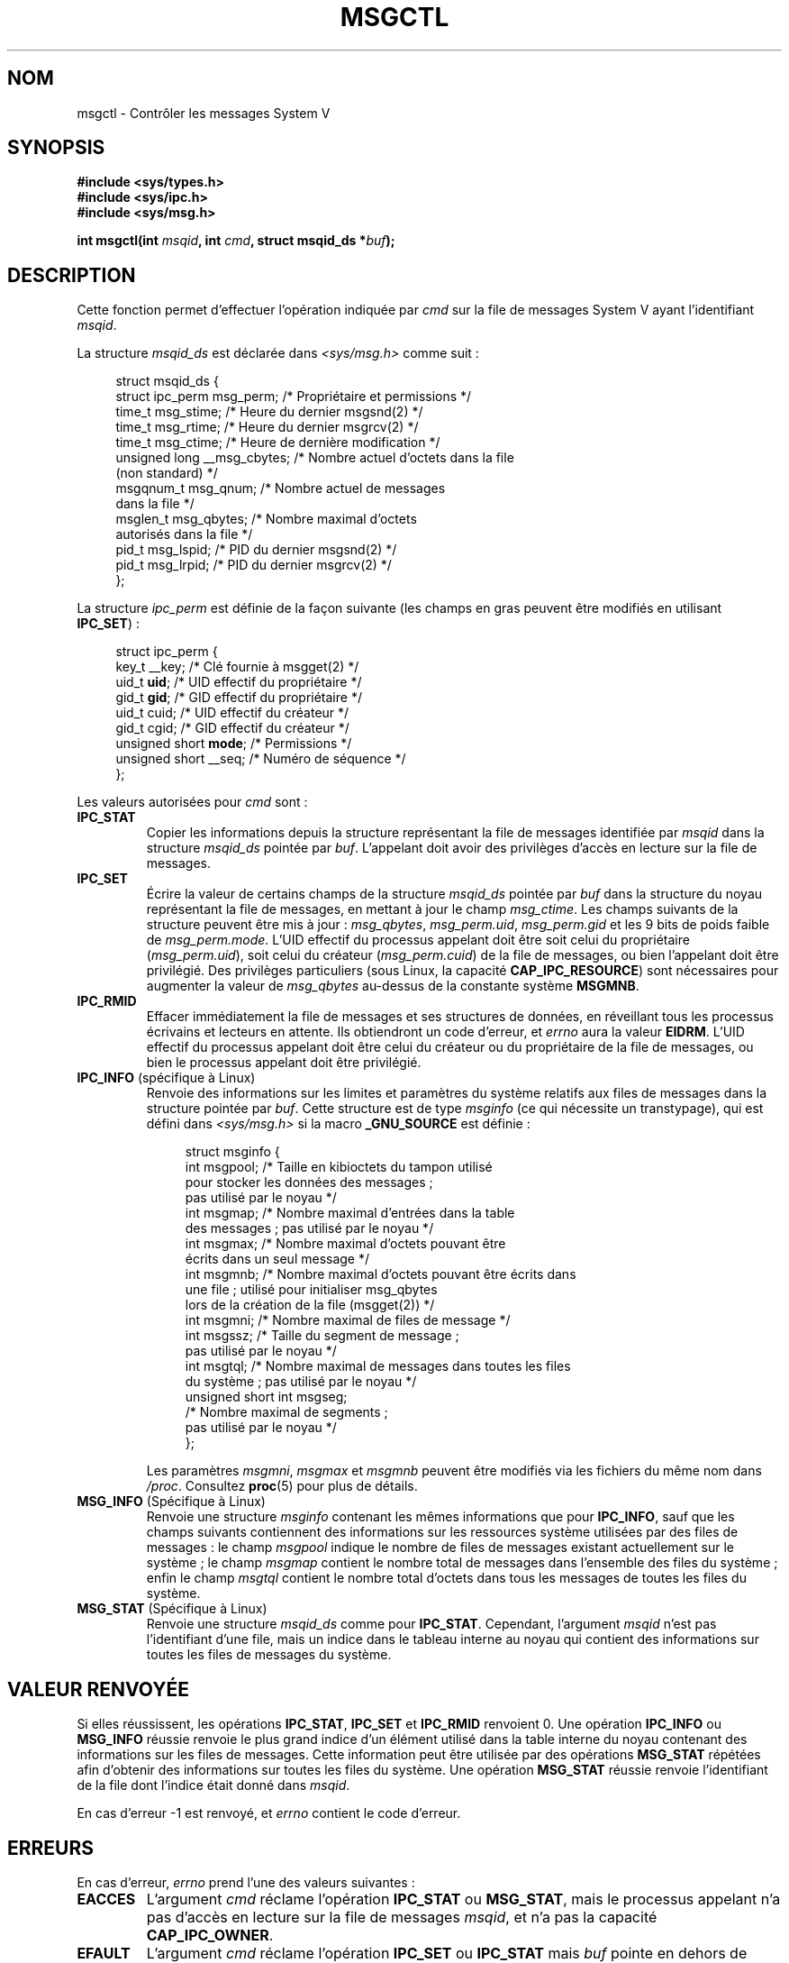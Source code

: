 .\" Copyright 1993 Giorgio Ciucci (giorgio@crcc.it)
.\" and Copyright 2004, 2005 Michael Kerrisk <mtk.manpages@gmail.com>
.\"
.\" %%%LICENSE_START(VERBATIM)
.\" Permission is granted to make and distribute verbatim copies of this
.\" manual provided the copyright notice and this permission notice are
.\" preserved on all copies.
.\"
.\" Permission is granted to copy and distribute modified versions of this
.\" manual under the conditions for verbatim copying, provided that the
.\" entire resulting derived work is distributed under the terms of a
.\" permission notice identical to this one.
.\"
.\" Since the Linux kernel and libraries are constantly changing, this
.\" manual page may be incorrect or out-of-date.  The author(s) assume no
.\" responsibility for errors or omissions, or for damages resulting from
.\" the use of the information contained herein.  The author(s) may not
.\" have taken the same level of care in the production of this manual,
.\" which is licensed free of charge, as they might when working
.\" professionally.
.\"
.\" Formatted or processed versions of this manual, if unaccompanied by
.\" the source, must acknowledge the copyright and authors of this work.
.\" %%%LICENSE_END
.\"
.\" Modified Tue Oct 22 08:11:14 EDT 1996 by Eric S. Raymond <esr@thyrsus.com>
.\" Modified Sun Feb 18 01:59:29 2001 by Andries E. Brouwer <aeb@cwi.nl>
.\" Modified, 27 May 2004, Michael Kerrisk <mtk.manpages@gmail.com>
.\"     Added notes on CAP_IPC_OWNER requirement
.\" Modified, 17 Jun 2004, Michael Kerrisk <mtk.manpages@gmail.com>
.\"     Added notes on CAP_SYS_ADMIN requirement for IPC_SET and IPC_RMID
.\" Modified, 11 Nov 2004, Michael Kerrisk <mtk.manpages@gmail.com>
.\"	Language and formatting clean-ups
.\"	Added msqid_ds and ipc_perm structure definitions
.\" 2005-08-02, mtk: Added IPC_INFO, MSG_INFO, MSG_STAT descriptions
.\"
.\"*******************************************************************
.\"
.\" This file was generated with po4a. Translate the source file.
.\"
.\"*******************************************************************
.TH MSGCTL 2 "31 mai 2012" Linux "Manuel du programmeur Linux"
.SH NOM
msgctl \- Contrôler les messages System\ V
.SH SYNOPSIS
.nf
\fB#include <sys/types.h>\fP
\fB#include <sys/ipc.h>\fP
\fB#include <sys/msg.h>\fP

\fBint msgctl(int \fP\fImsqid\fP\fB, int \fP\fIcmd\fP\fB, struct msqid_ds *\fP\fIbuf\fP\fB);\fP
.fi
.SH DESCRIPTION
Cette fonction permet d'effectuer l'opération indiquée par \fIcmd\fP sur la
file de messages System\ V ayant l'identifiant \fImsqid\fP.
.PP
La structure \fImsqid_ds\fP est déclarée dans \fI<sys/msg.h>\fP comme
suit\ :
.nf
.in +4n

struct msqid_ds {
    struct ipc_perm msg_perm;     /* Propriétaire et permissions */
    time_t          msg_stime;    /* Heure du dernier msgsnd(2) */
    time_t          msg_rtime;    /* Heure du dernier msgrcv(2) */
    time_t          msg_ctime;    /* Heure de dernière modification */
    unsigned long   __msg_cbytes; /* Nombre actuel d'octets dans la file
                                    (non standard) */
    msgqnum_t       msg_qnum;     /* Nombre actuel de messages
                                    dans la file */
    msglen_t        msg_qbytes;   /* Nombre maximal d'octets
                                    autorisés dans la file */
    pid_t           msg_lspid;    /* PID du dernier msgsnd(2) */
    pid_t           msg_lrpid;    /* PID du dernier msgrcv(2) */
};
.in
.fi
.PP
La structure \fIipc_perm\fP est définie de la façon suivante (les champs en
gras peuvent être modifiés en utilisant \fBIPC_SET\fP)\ :
.PP
.nf
.in +4n
struct ipc_perm {
    key_t          __key;       /* Clé fournie à msgget(2) */
    uid_t          \fBuid\fP;         /* UID effectif du propriétaire */
    gid_t          \fBgid\fP;         /* GID effectif du propriétaire */
    uid_t          cuid;           /* UID effectif du créateur */
    gid_t          cgid;        /* GID effectif du créateur */
    unsigned short \fBmode\fP;       /* Permissions */
    unsigned short __seq;       /* Numéro de séquence */
};
.in
.fi
.PP
Les valeurs autorisées pour \fIcmd\fP sont\ :
.TP 
\fBIPC_STAT\fP
Copier les informations depuis la structure représentant la file de messages
identifiée par \fImsqid\fP dans la structure \fImsqid_ds\fP pointée par
\fIbuf\fP. L'appelant doit avoir des privilèges d'accès en lecture sur la file
de messages.
.TP 
\fBIPC_SET\fP
Écrire la valeur de certains champs de la structure \fImsqid_ds\fP pointée par
\fIbuf\fP dans la structure du noyau représentant la file de messages, en
mettant à jour le champ \fImsg_ctime\fP. Les champs suivants de la structure
peuvent être mis à jour\ : \fImsg_qbytes\fP, \fImsg_perm.uid\fP, \fImsg_perm.gid\fP
et les 9 bits de poids faible de \fImsg_perm.mode\fP. L'UID effectif du
processus appelant doit être soit celui du propriétaire (\fImsg_perm.uid\fP),
soit celui du créateur (\fImsg_perm.cuid\fP) de la file de messages, ou bien
l'appelant doit être privilégié. Des privilèges particuliers (sous Linux, la
capacité \fBCAP_IPC_RESOURCE\fP) sont nécessaires pour augmenter la valeur de
\fImsg_qbytes\fP au\(hydessus de la constante système \fBMSGMNB\fP.
.TP 
\fBIPC_RMID\fP
Effacer immédiatement la file de messages et ses structures de données, en
réveillant tous les processus écrivains et lecteurs en attente. Ils
obtiendront un code d'erreur, et \fIerrno\fP aura la valeur \fBEIDRM\fP. L'UID
effectif du processus appelant doit être celui du créateur ou du
propriétaire de la file de messages, ou bien le processus appelant doit être
privilégié.
.TP 
\fBIPC_INFO\fP (spécifique à Linux)
Renvoie des informations sur les limites et paramètres du système relatifs
aux files de messages dans la structure pointée par \fIbuf\fP. Cette structure
est de type \fImsginfo\fP (ce qui nécessite un transtypage), qui est défini
dans \fI<sys/msg.h>\fP si la macro \fB_GNU_SOURCE\fP est définie\ :
.nf
.in +4n

struct msginfo {
    int msgpool; /* Taille en kibioctets du tampon utilisé
                    pour stocker les données des messages\ ;
                    pas utilisé par le noyau */
    int msgmap;  /* Nombre maximal d'entrées dans la table
                    des messages\ ; pas utilisé par le noyau */
    int msgmax;  /* Nombre maximal d'octets pouvant être
                    écrits dans un seul message */
    int msgmnb;  /* Nombre maximal d'octets pouvant être écrits dans
                    une file\ ; utilisé pour initialiser msg_qbytes
                    lors de la création de la file (msgget(2)) */
    int msgmni;  /* Nombre maximal de files de message */
    int msgssz;  /* Taille du segment de message\ ;
                    pas utilisé par le noyau */
    int msgtql;  /* Nombre maximal de messages dans toutes les files
                    du système\ ; pas utilisé par le noyau */
    unsigned short int msgseg;
                 /* Nombre maximal de segments\ ;
                    pas utilisé par le noyau */
};

.in
.fi
Les paramètres \fImsgmni\fP, \fImsgmax\fP et \fImsgmnb\fP peuvent être modifiés via
les fichiers du même nom dans \fI/proc\fP. Consultez \fBproc\fP(5) pour plus de
détails.
.TP 
\fBMSG_INFO\fP (Spécifique à Linux)
Renvoie une structure \fImsginfo\fP contenant les mêmes informations que pour
\fBIPC_INFO\fP, sauf que les champs suivants contiennent des informations sur
les ressources système utilisées par des files de messages\ : le champ
\fImsgpool\fP indique le nombre de files de messages existant actuellement sur
le système\ ; le champ \fImsgmap\fP contient le nombre total de messages dans
l'ensemble des files du système\ ; enfin le champ \fImsgtql\fP contient le
nombre total d'octets dans tous les messages de toutes les files du système.
.TP 
\fBMSG_STAT\fP (Spécifique à Linux)
Renvoie une structure \fImsqid_ds\fP comme pour \fBIPC_STAT\fP. Cependant,
l'argument \fImsqid\fP n'est pas l'identifiant d'une file, mais un indice dans
le tableau interne au noyau qui contient des informations sur toutes les
files de messages du système.
.SH "VALEUR RENVOYÉE"
Si elles réussissent, les opérations \fBIPC_STAT\fP, \fBIPC_SET\fP et \fBIPC_RMID\fP
renvoient 0. Une opération \fBIPC_INFO\fP ou \fBMSG_INFO\fP réussie renvoie le
plus grand indice d'un élément utilisé dans la table interne du noyau
contenant des informations sur les files de messages. Cette information peut
être utilisée par des opérations \fBMSG_STAT\fP répétées afin d'obtenir des
informations sur toutes les files du système. Une opération \fBMSG_STAT\fP
réussie renvoie l'identifiant de la file dont l'indice était donné dans
\fImsqid\fP.

En cas d'erreur \-1 est renvoyé, et \fIerrno\fP contient le code d'erreur.
.SH ERREURS
En cas d'erreur, \fIerrno\fP prend l'une des valeurs suivantes\ :
.TP 
\fBEACCES\fP
L'argument \fIcmd\fP réclame l'opération \fBIPC_STAT\fP ou \fBMSG_STAT\fP, mais le
processus appelant n'a pas d'accès en lecture sur la file de messages
\fImsqid\fP, et n'a pas la capacité \fBCAP_IPC_OWNER\fP.
.TP 
\fBEFAULT\fP
L'argument \fIcmd\fP réclame l'opération \fBIPC_SET\fP ou \fBIPC_STAT\fP mais \fIbuf\fP
pointe en dehors de l'espace d'adressage accessible.
.TP 
\fBEIDRM\fP
La file de messages a été supprimée.
.TP 
\fBEINVAL\fP
\fIcmd\fP ou \fImsqid\fP ont une valeur illégale. Ou alors, dans le cas d'une
opération \fBMSG_STAT\fP, la valeur indiquée par \fImsqid\fP pointe vers un
élément de tableau qui n'est pas en cours d'utilisation.
.TP 
\fBEPERM\fP
L'argument \fIcmd\fP réclame l'opération \fBIPC_SET\fP ou \fBIPC_RMID\fP mais l'UID
effectif du processus appelant n'est pas le créateur (comme indiqué dans
\fImsg_perm.cuid\fP) ou le propriétaire (comme indiqué dans \fImsg_perm.uid\fP) de
la file de messages, et le processus n'est pas privilégié (sous Linux, il
n'a pas la capacité \fBCAP_SYS_ADMIN\fP).
.SH CONFORMITÉ
.\" SVID does not document the EIDRM error condition.
SVr4, POSIX.1\-2001.
.SH NOTES
.\" Like Linux, the FreeBSD man pages still document
.\" the inclusion of these header files.
L'inclusion de \fI<sys/types.h>\fP et \fI<sys/ipc.h>\fP n'est pas
nécessaire sous Linux et n'est exigée par aucune version de
POSIX. Cependant, certaines implémentations anciennes nécessitent
l'inclusion de ces fichiers d'en\-tête, et le SVID documente aussi leur
inclusion. Les applications ayant pour but d'être portables pourraient
inclure ces fichiers d'en\-tête.

Les appels \fBIPC_INFO\fP, \fBMSG_STAT\fP et \fBMSG_INFO\fP sont utilisés par le
programme \fBipcs\fP(1) pour fournir des informations sur les ressources
allouées. À l'avenir, ceci pourra être modifié ou remplacé par une interface
avec le système de fichiers /proc.

Divers champs de la structure \fIstruct msqid_ds\fP étaient de type \fIshort\fP
sous Linux 2.2 et sont devenus de type \fIlong\fP sous Linux 2.4. Pour en
profiter, une recompilation avec la glibc 2.1.91 ou ultérieure devrait
suffire. (Le noyau distingue les appels anciens et nouveaux par un drapeau
\fBIPC_64\fP dans \fIcmd\fP.)
.SH "VOIR AUSSI"
\fBmsgget\fP(2), \fBmsgrcv\fP(2), \fBmsgsnd\fP(2), \fBcapabilities\fP(7),
\fBmq_overview\fP(7), \fBsvipc\fP(7)
.SH COLOPHON
Cette page fait partie de la publication 3.52 du projet \fIman\-pages\fP
Linux. Une description du projet et des instructions pour signaler des
anomalies peuvent être trouvées à l'adresse
\%http://www.kernel.org/doc/man\-pages/.
.SH TRADUCTION
Depuis 2010, cette traduction est maintenue à l'aide de l'outil
po4a <http://po4a.alioth.debian.org/> par l'équipe de
traduction francophone au sein du projet perkamon
<http://perkamon.alioth.debian.org/>.
.PP
Christophe Blaess <http://www.blaess.fr/christophe/> (1996-2003),
Alain Portal <http://manpagesfr.free.fr/> (2003-2006).
Julien Cristau et l'équipe francophone de traduction de Debian\ (2006-2009).
.PP
Veuillez signaler toute erreur de traduction en écrivant à
<perkamon\-fr@traduc.org>.
.PP
Vous pouvez toujours avoir accès à la version anglaise de ce document en
utilisant la commande
«\ \fBLC_ALL=C\ man\fR \fI<section>\fR\ \fI<page_de_man>\fR\ ».

